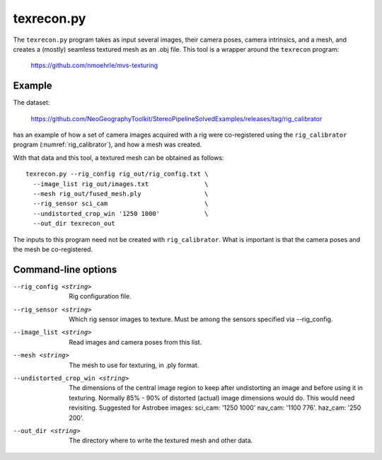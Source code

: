 .. _texrecon:

texrecon.py
-----------

The ``texrecon.py`` program takes as input several images,
their camera poses, camera intrinsics, and a mesh, and creates a
(mostly) seamless textured mesh as an .obj file. This tool is a wrapper around
the ``texrecon`` program:

    https://github.com/nmoehrle/mvs-texturing

Example
^^^^^^^

The dataset:

    https://github.com/NeoGeographyToolkit/StereoPipelineSolvedExamples/releases/tag/rig_calibrator

has an example of how a set of camera images acquired with a rig were
co-registered using the ``rig_calibrator`` program
(:numref:`rig_calibrator`), and how a mesh was created.

With that data and this tool, a textured mesh can be obtained as follows::

    texrecon.py --rig_config rig_out/rig_config.txt \
      --image_list rig_out/images.txt               \
      --mesh rig_out/fused_mesh.ply                 \
      --rig_sensor sci_cam                          \
      --undistorted_crop_win '1250 1000'            \
      --out_dir texrecon_out


The inputs to this program need not be created with
``rig_calibrator``. What is important is that the camera poses and the
mesh be co-registered.

Command-line options
^^^^^^^^^^^^^^^^^^^^

--rig_config <string>
   Rig configuration file.
--rig_sensor <string>
   Which rig sensor images to texture. Must be among the sensors 
   specified via --rig_config.
--image_list <string>
   Read images and camera poses from this list.
--mesh <string>
   The mesh to use for texturing, in .ply format.
--undistorted_crop_win <string>
   The dimensions of the central image region to keep
   after undistorting an image and before using it in texturing.
   Normally 85% - 90% of distorted (actual) image
   dimensions would do. This would need revisiting.
   Suggested for Astrobee images: sci_cam: '1250
   1000' nav_cam: '1100 776'. haz_cam: '250 200'.
--out_dir <string>
   The directory where to write the textured mesh and
   other data.
